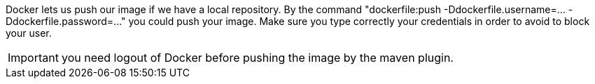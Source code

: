 
:fragment:

Docker lets us push our image if we have a local repository. By the command "dockerfile:push -Ddockerfile.username=... -Ddockerfile.password=..." you could push your image. Make sure you type correctly your credentials in order to avoid to block your user. 

IMPORTANT: you need logout of Docker before pushing the image by the maven plugin.


